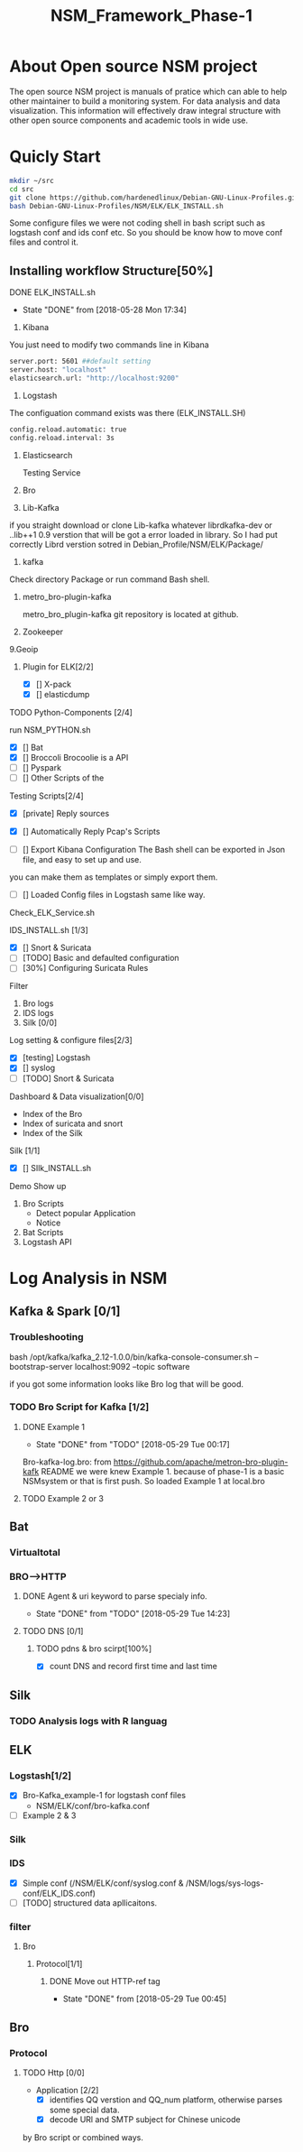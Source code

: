 #+OPTIONS: ^:nil
#+TITLE:NSM_Framework_Phase-1

* About Open source NSM project
  The open source NSM project is manuals of pratice which can able to help other maintainer to build a monitoring system. For data analysis and data visualization. This information will effectively draw integral structure with other open source components and academic tools in wide use.
* Quicly Start
#+begin_src sh :tangle yes
mkdir ~/src
cd src
git clone https://github.com/hardenedlinux/Debian-GNU-Linux-Profiles.git
bash Debian-GNU-Linux-Profiles/NSM/ELK/ELK_INSTALL.sh
#+end_src
Some configure files we were not coding shell in bash script such as logstash conf and ids conf etc.  So you should be know how to move conf files and control it.
** Installing workflow Structure[50%]
**** DONE ELK_INSTALL.sh
     CLOSED: [2018-05-28 Mon 17:34]
     - State "DONE"       from              [2018-05-28 Mon 17:34]
    1. Kibana
    You just need to modify two commands line in Kibana
#+begin_src sh :tangle yes
 server.port: 5601 ##default setting
 server.host: "localhost"  
 elasticsearch.url: "http://localhost:9200"
#+end_src

    2. Logstash
 The configuation command exists was there (ELK_INSTALL.SH)
 #+begin_src sh :tangle yes
 config.reload.automatic: true 
 config.reload.interval: 3s
 #+end_src
    3. Elasticsearch

      Testing Service
    4. Bro
    5. Lib-Kafka

    if you straight download  or clone Lib-kafka whatever librdkafka-dev or ..lib++1 0.9 verstion that will be got a error loaded in library. So I had put correctly Librd verstion sotred in Debian_Profile/NSM/ELK/Package/

    6. kafka
    Check directory Package or run command Bash shell.

    7. metro_bro-plugin-kafka

       metro_bro_plugin-kafka git repository is located at github. 

    8. Zookeeper
    9.Geoip
***** Plugin for ELK[2/2]
      + [X] [] X-pack
      + [X] [] elasticdump
**** TODO Python-Components [2/4]
    run NSM_PYTHON.sh  
    + [X] []  Bat
    + [X] []  Broccoli
      Brocoolie is a API
    + [ ] []  Pyspark
    + [ ] []  Other Scripts of the 
**** Testing Scripts[2/4]
       + [X] [private]  Reply sources
       + [X] []  Automatically Reply Pcap's Scripts
         
       + [ ] []  Export Kibana Configuration
         The Bash shell can be exported in Json file, and easy to set up and use.
       you can make them as templates or simply export them.
       + [ ] []  Loaded Config files in Logstash
         same like way.
**** Check_ELK_Service.sh
**** IDS_INSTALL.sh [1/3]
      + [X] []  Snort & Suricata 
      + [ ] [TODO]  Basic and defaulted configuration
      + [ ] [30%] Configuring Suricata Rules
**** Filter
      1. Bro logs
      2. IDS logs
      3. Silk [0/0]
**** Log setting & configure files[2/3]
      + [X] [testing]  Logstash
      + [X] []  syslog
      + [ ] [TODO]  Snort & Suricata
**** Dashboard & Data visualization[0/0]
      - Index of the Bro
      - Index of suricata and snort
      - Index of the Silk
**** Silk [1/1]    
      + [X] []  SIlk_INSTALL.sh
**** Demo Show up
      1. Bro Scripts
         - Detect popular Application
         - Notice
      2. Bat Scripts
      3. Logstash API
* Log Analysis in NSM
** Kafka & Spark [0/1]
*** Troubleshooting
    bash /opt/kafka/kafka_2.12-1.0.0/bin/kafka-console-consumer.sh --bootstrap-server localhost:9092 --topic software

if you got some information looks like Bro log that will be good.

*** TODO Bro Script for Kafka [1/2]
**** DONE Example 1  
     CLOSED: [2018-05-29 Tue 00:17]
     - State "DONE"       from "TODO"       [2018-05-29 Tue 00:17]
     Bro-kafka-log.bro: from https://github.com/apache/metron-bro-plugin-kafk
 README we were knew Example 1. because of phase-1 is a  basic NSMsystem or that is first push. So loaded Example 1 at local.bro
**** TODO Example 2 or 3 
** Bat
*** Virtualtotal
*** BRO-->HTTP
**** DONE Agent & uri keyword to parse specialy info.
     CLOSED: [2018-05-29 Tue 14:23]
     - State "DONE"       from "TODO"       [2018-05-29 Tue 14:23]
**** TODO DNS [0/1]
***** TODO pdns & bro scirpt[100%]
      - [X] count DNS and record first time and last time


** Silk
*** TODO Analysis logs with R languag
** ELK
*** Logstash[1/2]
    + [X] Bro-Kafka_example-1 for logstash conf files
      - NSM/ELK/conf/bro-kafka.conf 
    + [ ] Example 2 & 3 
*** Silk
*** IDS
    - [X] Simple conf (/NSM/ELK/conf/syslog.conf & /NSM/logs/sys-logs-conf/ELK_IDS.conf)
    - [ ] [TODO] structured data apllicaitons.
*** filter
**** Bro
***** Protocol[1/1]
****** DONE Move out HTTP-ref tag
       CLOSED: [2018-05-29 Tue 00:45]
       - State "DONE"       from              [2018-05-29 Tue 00:45]
** Bro
*** Protocol
**** TODO Http [0/0]
     - Application [2/2]
       - [X] identifies QQ verstion and QQ_num platform, otherwise parses some special data.
       - [X] decode URl and SMTP subject for Chinese unicode
by Bro script or combined ways.
